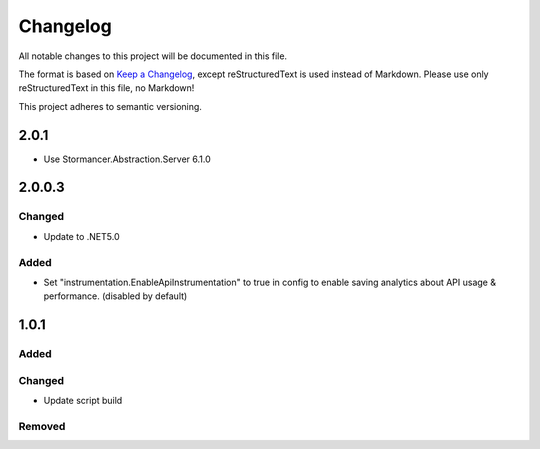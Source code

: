 ﻿=========
Changelog
=========

All notable changes to this project will be documented in this file.

The format is based on `Keep a Changelog <https://keepachangelog.com/en/1.0.0/>`_, except reStructuredText is used instead of Markdown.
Please use only reStructuredText in this file, no Markdown!

This project adheres to semantic versioning.

2.0.1
-----
- Use Stormancer.Abstraction.Server 6.1.0

2.0.0.3
----------
Changed
*******
- Update to .NET5.0
Added
*****
- Set "instrumentation.EnableApiInstrumentation" to true in config to enable saving analytics about API usage & performance. (disabled by default)

1.0.1
-----
Added
*****

Changed
*******
- Update script build

Removed
*******

